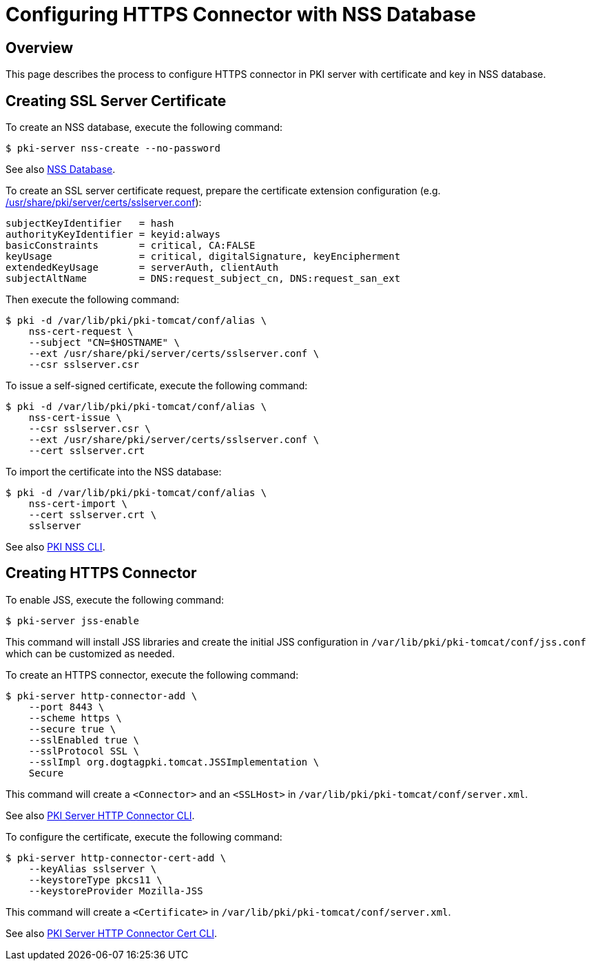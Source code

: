 = Configuring HTTPS Connector with NSS Database =

== Overview ==

This page describes the process to configure HTTPS connector in PKI server with certificate and key in NSS database.

== Creating SSL Server Certificate ==

To create an NSS database, execute the following command:

----
$ pki-server nss-create --no-password
----

See also link:https://github.com/dogtagpki/pki/wiki/NSS-Database[NSS Database].

To create an SSL server certificate request, prepare the certificate extension configuration (e.g. link:../../../base/server/certs/sslserver.conf[/usr/share/pki/server/certs/sslserver.conf]):

----
subjectKeyIdentifier   = hash
authorityKeyIdentifier = keyid:always
basicConstraints       = critical, CA:FALSE
keyUsage               = critical, digitalSignature, keyEncipherment
extendedKeyUsage       = serverAuth, clientAuth
subjectAltName         = DNS:request_subject_cn, DNS:request_san_ext
----

Then execute the following command:

----
$ pki -d /var/lib/pki/pki-tomcat/conf/alias \
    nss-cert-request \
    --subject "CN=$HOSTNAME" \
    --ext /usr/share/pki/server/certs/sslserver.conf \
    --csr sslserver.csr
----

To issue a self-signed certificate, execute the following command:

----
$ pki -d /var/lib/pki/pki-tomcat/conf/alias \
    nss-cert-issue \
    --csr sslserver.csr \
    --ext /usr/share/pki/server/certs/sslserver.conf \
    --cert sslserver.crt
----

To import the certificate into the NSS database:

----
$ pki -d /var/lib/pki/pki-tomcat/conf/alias \
    nss-cert-import \
    --cert sslserver.crt \
    sslserver
----

See also link:https://github.com/dogtagpki/pki/wiki/PKI-NSS-CLI[PKI NSS CLI].

== Creating HTTPS Connector ==

To enable JSS, execute the following command:

----
$ pki-server jss-enable
----

This command will install JSS libraries and create the initial JSS configuration
in `/var/lib/pki/pki-tomcat/conf/jss.conf` which can be customized as needed.

To create an HTTPS connector, execute the following command:

----
$ pki-server http-connector-add \
    --port 8443 \
    --scheme https \
    --secure true \
    --sslEnabled true \
    --sslProtocol SSL \
    --sslImpl org.dogtagpki.tomcat.JSSImplementation \
    Secure
----

This command will create a `<Connector>` and an `<SSLHost>` in `/var/lib/pki/pki-tomcat/conf/server.xml`.

See also link:https://github.com/dogtagpki/pki/wiki/PKI-Server-HTTP-Connector-CLI[PKI Server HTTP Connector CLI].

To configure the certificate, execute the following command:

----
$ pki-server http-connector-cert-add \
    --keyAlias sslserver \
    --keystoreType pkcs11 \
    --keystoreProvider Mozilla-JSS
----

This command will create a `<Certificate>` in `/var/lib/pki/pki-tomcat/conf/server.xml`.

See also link:https://github.com/dogtagpki/pki/wiki/PKI-Server-HTTP-Connector-Cert-CLI[PKI Server HTTP Connector Cert CLI].
